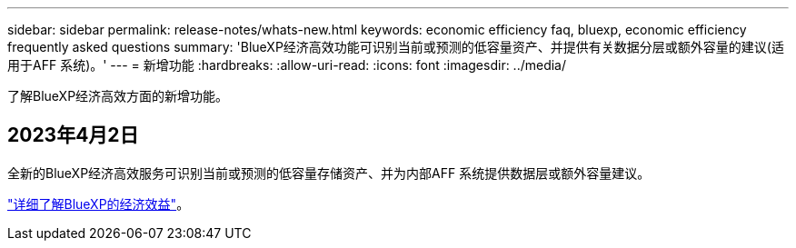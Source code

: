 ---
sidebar: sidebar 
permalink: release-notes/whats-new.html 
keywords: economic efficiency faq, bluexp, economic efficiency frequently asked questions 
summary: 'BlueXP经济高效功能可识别当前或预测的低容量资产、并提供有关数据分层或额外容量的建议(适用于AFF 系统)。' 
---
= 新增功能
:hardbreaks:
:allow-uri-read: 
:icons: font
:imagesdir: ../media/


[role="lead"]
了解BlueXP经济高效方面的新增功能。



== 2023年4月2日

全新的BlueXP经济高效服务可识别当前或预测的低容量存储资产、并为内部AFF 系统提供数据层或额外容量建议。

link:https://docs.netapp.com/us-en/bluexp-economic-efficiency/get-started/intro.html["详细了解BlueXP的经济效益"]。
